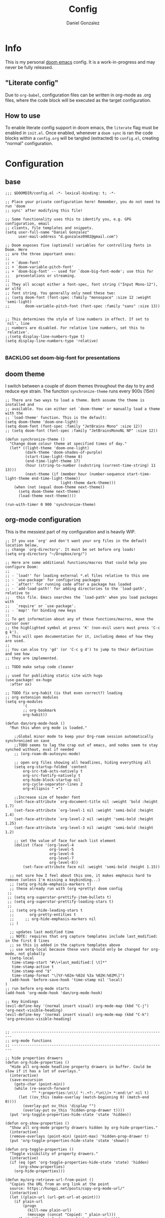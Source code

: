 #+title: Config
#+author: Daniel Gonzalez
#+description: Dan's personal doom emacs config
#+created: [2021-10-16 Sat 19:15]
#+last_modified: [2022-02-08 Tue 17:33]

* Info
This is my personal [[https://github.com/hlissner/doom-emacs][doom emacs]] config. It is a work-in-progress and may never be fully released.
** "Literate config"
Due to =org-babel=, configuration files can be written in org-mode as .org files, where the code block will be executed as the target configuration.
** How to use
To enable literate config support in doom emacs, the =literate= flag must be enabled in =init.el=.
Once enabled, whenever a ~doom sync~ is ran the code blocks within a =config.org= will be tangled (extracted) to =config.el=, creating "normal" configuration.
* Configuration
** base
#+begin_src elisp
;;; $DOOMDIR/config.el -*- lexical-binding: t; -*-

;; Place your private configuration here! Remember, you do not need to run 'doom
;; sync' after modifying this file!

;; Some functionality uses this to identify you, e.g. GPG configuration, email
;; clients, file templates and snippets.
(setq user-full-name "Daniel Gonzalez"
      user-mail-address "d.gonzalez0902@gmail.com")

;; Doom exposes five (optional) variables for controlling fonts in Doom. Here
;; are the three important ones:
;;
;; + `doom-font'
;; + `doom-variable-pitch-font'
;; + `doom-big-font' -- used for `doom-big-font-mode'; use this for
;;   presentations or streaming.
;;
;; They all accept either a font-spec, font string ("Input Mono-12"), or xlfd
;; font string. You generally only need these two:
;; (setq doom-font (font-spec :family "monospace" :size 12 :weight 'semi-light)
;;       doom-variable-pitch-font (font-spec :family "sans" :size 13))


;; This determines the style of line numbers in effect. If set to `nil', line
;; numbers are disabled. For relative line numbers, set this to `relative'.
;;(setq display-line-numbers-type t)
(setq display-line-numbers-type 'relative)

#+end_src
*** BACKLOG set doom-big-font for presentations
** doom theme
I switch between a couple of doom themes throughout the day to try and reduce eye strain. The function ~synchronize-theme~ runs every 900s (15m)
#+begin_src elisp
;; There are two ways to load a theme. Both assume the theme is installed and
;; available. You can either set `doom-theme' or manually load a theme with the
;; `load-theme' function. This is the default:
(setq doom-theme 'doom-one-light)
(setq doom-font (font-spec :family "JetBrains Mono" :size 12))
;; (setq doom-font (font-spec :family "JetBrainsMonoNL NF" :size 12))

(defun synchronize-theme ()
  "Change doom colour theme at specified times of day."
  (let* ((light-theme 'doom-one-light)
         (dark-theme 'doom-shades-of-purple)
         (start-time-light-theme 8)
         (end-time-light-theme 17)
         (hour (string-to-number (substring (current-time-string) 11 13)))
         (next-theme (if (member hour (number-sequence start-time-light-theme end-time-light-theme))
                         light-theme dark-theme)))
    (when (not (equal doom-theme next-theme))
      (setq doom-theme next-theme)
      (load-theme next-theme))))

(run-with-timer 0 900 'synchronize-theme)
#+end_src
** org-mode configuration
This is the messiest part of my configuration and is heavily WIP.
#+begin_src elisp
;; If you use `org' and don't want your org files in the default location below,
;; change `org-directory'. It must be set before org loads!
(setq org-directory "~/Dropbox/org/")

;; Here are some additional functions/macros that could help you configure Doom:
;;
;; - `load!' for loading external *.el files relative to this one
;; - `use-package' for configuring packages
;; - `after!' for running code after a package has loaded
;; - `add-load-path!' for adding directories to the `load-path', relative to
;;   this file. Emacs searches the `load-path' when you load packages with
;;   `require' or `use-package'.
;; - `map!' for binding new keys
;;
;; To get information about any of these functions/macros, move the cursor over
;; the highlighted symbol at press 'K' (non-evil users must press 'C-c g k').
;; This will open documentation for it, including demos of how they are used.
;;
;; You can also try 'gd' (or 'C-c g d') to jump to their definition and see how
;; they are implemented.

;; TODO make setup code cleaner

;; used for publishing static site with hugo
(use-package! ox-hugo
  :after ox)

;; TODO fix org-habit (is that even correct?) loading
;; org extension modules
(setq org-modules
        '(
        ;; org-bookmark
        org-habit))

(defun dan/org-mode-hook ()
  "Run this when org mode is loaded."

    ;;Global minor mode to keep your Org-roam session automatically synchronized on save
    ;;TODO seems to lag the crap out of emacs, and nodes seem to stay synched without, eval if needed
    ;; (org-roam-db-autosync-mode)

    ;; open org files showing all headlines, hiding everything all
    (setq org-startup-folded 'content
        org-src-tab-acts-natively t
        org-src-fontify-natively t
        org-hide-block-startup nil
        org-cycle-separator-lines 2
        org-ellipsis " ▾")

    ;;Increase size of header font
    (set-face-attribute `org-document-title nil :weight 'bold :height 1.7)
    (set-face-attribute `org-level-1 nil :weight 'semi-bold :height 1.4)
    (set-face-attribute `org-level-2 nil :weight 'semi-bold :height 1.25)
    (set-face-attribute `org-level-3 nil :weight 'semi-bold :height 1.2)

    ;; set the value of face for each list element
    (dolist (face '(org-level-4
                    org-level-5
                    org-level-6
                    org-level-7
                    org-level-8))
        (set-face-attribute face nil :weight 'semi-bold :height 1.15))

  ;; not sure how I feel about this one, it makes emphasis hard to remove (unless I'm missing a keybinding...)
  ;; (setq org-hide-emphasis-markers t)
  ;; these already run with (org +pretty) doom config
 ;;
 ;; (setq org-superstar-prettify-item-bullets t)
 ;; (setq org-superstar-prettify-leading-stars t)
 ;;
  ;; (setq org-hide-leading-stars t
  ;;       org-pretty-entities t
  ;;     ;; org-hide-emphasis-markers nil
  ;; )

  ;; updates last modified time
  ;; NOTE: requires that org capture templates include last_modified: in the first 8 lines
  ;; so this is added in the capture templates above
  ;; use setq-local because these vars should only be changed for org-mode, not globally
  (setq-local
   time-stamp-start "#\\+last_modified:[ \t]*"
   time-stamp-active t
   time-stamp-end "$"
   time-stamp-format "\[%Y-%02m-%02d %3a %02H:%02M\]")
  (add-hook 'before-save-hook 'time-stamp nil 'local)
)
;; run before org-mode starts
(add-hook 'org-mode-hook 'dan/org-mode-hook)

;; Key bindings
(evil-define-key '(normal insert visual) org-mode-map (kbd "C-j") 'org-next-visible-heading)
(evil-define-key '(normal insert visual) org-mode-map (kbd "C-k") 'org-previous-visible-heading)


;; ----------------------------------------------------------------------
;; org-mode functions
;; ----------------------------------------------------------------------

;; hide properties drawers
(defun org-hide-properties ()
  "Hide all org-mode headline property drawers in buffer. Could be slow if it has a lot of overlays."
  (interactive)
  (save-excursion
    (goto-char (point-min))
    (while (re-search-forward
            "^ *:properties:\n\\( *:.+?:.*\n\\)+ *:end:\n" nil t)
      (let ((ov_this (make-overlay (match-beginning 0) (match-end 0))))
        (overlay-put ov_this 'display "")
        (overlay-put ov_this 'hidden-prop-drawer t))))
  (put 'org-toggle-properties-hide-state 'state 'hidden))

(defun org-show-properties ()
  "Show all org-mode property drawers hidden by org-hide-properties."
  (interactive)
  (remove-overlays (point-min) (point-max) 'hidden-prop-drawer t)
  (put 'org-toggle-properties-hide-state 'state 'shown))

(defun org-toggle-properties ()
  "Toggle visibility of property drawers."
  (interactive)
  (if (eq (get 'org-toggle-properties-hide-state 'state) 'hidden)
      (org-show-properties)
    (org-hide-properties)))

(defun my/org-retrieve-url-from-point ()
  "Copies the URL from an org link at the point
  source: https://hungyi.net/posts/copy-org-mode-url/"
  (interactive)
  (let ((plain-url (url-get-url-at-point)))
    (if plain-url
        (progn
          (kill-new plain-url)
          (message (concat "Copied: " plain-url)))
      (let* ((link-info (assoc :link (org-context)))
             (text (when link-info
                     (buffer-substring-no-properties
                      (or (cadr link-info) (point-min))
                      (or (caddr link-info) (point-max))))))
        (if (not text)
            (error "Oops! Point isn't in an org link")
          (string-match org-link-bracket-re text)
          (let ((url (substring text (match-beginning 1) (match-end 1))))
            (kill-new url)
            (message (concat "Copied: " url))))))))

;; (use-package! org
(after! org
  :config
  (map! :map org-mode-map
        :localleader
        (:prefix ("l" . "links")
         "y" #'my/org-retrieve-url-from-point))

;; needs to be set before org mode loads, outside of the org-mode-hook
  (setq
        ;; | divides between "active" and "done" statuses
        org-todo-keywords '((sequence "DOING(d!)" "NEXT(n!)" "TODO(t!)" "PLANNED(p!)" "BACKLOG(l!)" "BLOCKED(b!)" "DELEGATED(g!)" "WAITING(w!)" "FOLLOWUP(f!)" "INREVIEW(r!)" "|" "DONE(F!)" "CANCELLED(C!)" ))
        org-todo-keyword-faces
        ;; TODO try adding a :background!
        '(("TODO" :foreground "#98BE65" :weight bold)
        ("NEXT" :foreground "MediumSeaGreen" :weight bold)
        ("PLANNED" :foreground "DarkGoldenrod" :weight bold)
        ("WAITING" :foreground "LightSkyBlue" :weight bold)
        ("DOING" :foreground "DodgerBlue1" :weight bold)
        ("BACKLOG" :foreground "SeaGreen" :weight bold)
        ("INREVIEW" :foreground "gold1" :weight bold)
        ("FOLLOWUP" :foreground "LightSalmon" :weight bold)
        ("BLOCKED" :foreground "firebrick2" :weight bold)
        ("DELEGATED" :foreground "LightPink" :weight bold)
        ("DONE" :foreground "LightSlateGray" :weight bold :strike-through t)
        ("CANCELLED" :foreground "LightSlateGray" :weight bold :strike-through t))
    )
  ;; (setq org-attach-dir-relative t)
  )


;; I never really use these
(setq org-tag-alist (quote (("@errand" . ?e)
                            ("@office" . ?o)
                            ("@home" . ?h)
                            )))

;; org-roam configuration
(setq org-roam-directory (file-truename "~/Dropbox/org/org-roam/")
      org-id-link-to-org-use-id t)

(setq org-roam-dailies-directory "journal/")

;; "j" because I was user of org-journal before org-roam-dailies
(map! :leader
      (:prefix ("j" . "org-roam-dailies")
        :desc "Create new daily entry" "j" #'org-roam-dailies-goto-today
        :desc "Quickly capture for today" "c" #'org-roam-dailies-capture-today
        :desc "Open previous entry" "p" #'org-roam-dailies-goto-previous-note
        :desc "Open next entry" "n" #'org-roam-dailies-goto-next-note
        :desc "Search for entry" "s" #'org-roam-dailies-goto-date))

;; load org-roam early
;;(use-package! org-roam)
  ;;:after
  ;;:config
  ;; doesn't seem to work as documented, the buffer still displays
  ;;(setq-local +org-roam-open-buffer-on-find-file nil))

(use-package! org-roam
  :ensure t

  (require 'org-roam-protocol)
                        )

;; source: systemcrafter's org-roam hacks config
;; https://systemcrafters.net/build-a-second-brain-in-emacs/5-org-roam-hacks/#automatically-copy-or-move-completed-tasks-to-dailies

;;   ;; TODO testing adding this function manually... try removing it in the future
;;   (defun org-roam-dailies--capture (time &optional goto)
;;   "Capture an entry in a daily-note for TIME, creating it if necessary.

;; When GOTO is non-nil, go the note without creating an entry."
;;   (org-roam-capture- :goto (when goto '(4))
;;                      :node (org-roam-node-create)
;;                      :templates org-roam-dailies-capture-templates
;;                      :props (list :override-default-time time))
;;   (when goto (run-hooks 'org-roam-dailies-find-file-hook)))


;; TODO fix this
  ;; when region is evaled, it move all text BELOW the task to DONE because it is added to the hook twice
;; (defun dan/org-roam-copy-todo-to-today ()
;;   (interactive)
;;   (let ((org-refile-keep nil) ;; Set this to nil to delete the original, t to keep it and copy instead of move
;;         (org-roam-dailies-capture-templates
;;           '(("t" "tasks" entry "%?"
;;                 ;; if problems, try removing +olp
;;                 ;; #+title: %<%A, %Y-%m-%d>\n#+created: %U\n#+last_modified: %U\n\n* Thoughts\n* Completed Personal Tasks\n* Completed Work Tasks
;;              :if-new (file+head+olp "%<%Y%m%d>.org" "#+title: %<%A, %Y-%m-%d>\n#+created: %U\n#+last_modified: %U\n\n* Thoughts\n* Completed Personal Tasks\n* Completed Work Tasks\n* Completed Tasks" ("Completed Tasks")))))
;;         (org-after-refile-insert-hook #'save-buffer)
;;         today-file
;;         pos)
;;     (save-window-excursion
;;       (org-roam-dailies--capture (current-time) t)
;;       (setq today-file (buffer-file-name))
;;       (setq pos (point)))

;;     ;; Only refile if the target file is different than the current file
;;     (unless (equal (file-truename today-file)
;;                    (file-truename (buffer-file-name)))
;;       (org-refile nil nil (list "Tasks" today-file nil pos)))))

;; (add-to-list 'org-after-todo-state-change-hook
;;              (lambda ()
;;                (when (equal org-state "DONE")
;;                  (dan/org-roam-copy-todo-to-today))))
;; )

;; TODO might need a newer version of org-roam, currently it breaks saves
;; (use-package! org-roam-timestamps
;;   :after org-roam
;;   :config (org-roam-timestamps-mode))

;; allows communication with external apps, such as chrome for org-roam-server
;; must register the protocol before use, see https://www.orgroam.com/manual.html#Org_002droam-Protocol
;; (require 'org-roam-protocol)


;; ----------------------------------------------------------------------
;; org-roam capture templates
;; ----------------------------------------------------------------------

(setq org-roam-capture-templates
 `(("d" "default" plain "%?"
  :target (file+head "%<%Y%m%d%H%M%S>-${slug}.org"
                     "#+title: ${title}\n#+created: %U\n#+last_modified: %U\n#+filetags: \n\n")
  :unnarrowed t))
 )

;; daily journal capture templates
(setq org-roam-dailies-capture-templates
      '(("d" "default" entry
         "* %?"
         :target (file+head "%<%Y%m%d>.org"
                            "#+title: %<%A, %Y-%m-%d>\n#+created: %U\n#+last_modified: %U\n\n* Thoughts\n* Completed Personal Tasks\n* Completed Work Tasks\n* Completed Tasks"
                            ))))

;; for notes captured by org-roam-ref protocol
(setq org-roam-capture-ref-templates
      '(
        ("r" "ref" plain "%?"
     :target (file+head "${slug}.org"
                        "#+title: ${title}\n#+created: %U\n#+last_modified: %U\n#+filetags: \n\n")
     :unnarrowed t)
        ;; captured via bookmarklet, tagged :annotation:
        ("b" "ref" plain "%?"
     :target (file+head "${slug}.org"
                        "#+title: ${title}\n#+created: %U\n#+last_modified: %U\n#+filetags: :annotation: \n\n")
     :unnarrowed t)
        )
 )

#+end_src
** deft config
#+begin_src elisp

;; from: https://github.com/jrblevin/deft/issues/75#issuecomment-905031872
(defun cm/deft-parse-title (file contents)
    "Parse the given FILE and CONTENTS and determine the title.
    If `deft-use-filename-as-title' is nil, the title is taken to
    be the first non-empty line of the FILE.  Else the base name of the FILE is
    used as title."
    (let ((begin (string-match "^#\\+[tT][iI][tT][lL][eE]: .*$" contents)))
    (if begin
    (string-trim (substring contents begin (match-end 0)) "#\\+[tT][iI][tT][lL][eE]: *" "[\n\t ]+")
    (deft-base-filename file))))

(advice-add 'deft-parse-title :override #'cm/deft-parse-title)

(setq deft-strip-summary-regexp
    (concat "\\("
    "[\n\t]" ;; blank
    "\\|^#\\+[[:alpha:]_]+:.*$" ;; org-mode metadata
    "\\|^:PROPERTIES:\n\\(.+\n\\)+:END:\n"
    "\\)")
    deft-directory "~/Dropbox/org"
    deft-extensions '("md" "org" "txt")
    deft-recursive t
    )

#+end_src

#+RESULTS:
: t

** WSL2 configuration
I run emacs in a WSL2 ubuntu distro, so I've added some configuration for better quality of life.
#+begin_src elisp
;; use windows default browser when running under wsl
(when (and (eq system-type 'gnu/linux)
           (string-match
            "Linux.*Microsoft.*Linux"
            (shell-command-to-string "uname -a")))
  (setq
   browse-url-generic-program  "/mnt/c/Windows/System32/cmd.exe"
   browse-url-generic-args     '("/c" "start")
   browse-url-browser-function #'browse-url-generic))

#+end_src

** Other configuration
#+begin_src elisp
;; evil mappings
(evil-define-key '(normal insert visual) org-mode-map (kbd "C-a") 'evil-numbers/inc-at-pt)
;; because C-x is useful and ~g =~ and ~g -~ also work
(evil-define-key '(normal insert visual) org-mode-map (kbd "C-S-a") 'evil-numbers/dec-at-pt)

;; follow the cursor around
(after! treemacs
  :config
  (setq treemacs-follow-mode 't)
  ;; TODO if these mess things up, remove them and just up ~SPC o P~
  ;; (map! "C-1" #'winum-select-window-1)
  ;; (map! "C-2" #'winum-select-window-2)
  ;; (map! "C-3" #'winum-select-window-3)
  ;; (map! "C-4" #'winum-select-window-4)
  ;; (map! "C-5" #'winum-select-window-5)
  )
#+end_src
** extra keyboard shortcuts
#+begin_src elisp
;; enable emojis
(add-hook 'after-init-hook #'global-emojify-mode)

;; window navigation shortcuts
(use-package! winum
  :config
  (winum-mode)
;; CTRL + num window shortcuts
  (map! :ne "C-0" #'winum-select-window-0)
  (map! :ne "C-1" #'winum-select-window-1)
  (map! :ne "C-2" #'winum-select-window-2)
  (map! :ne "C-3" #'winum-select-window-3)
  (map! :ne "C-4" #'winum-select-window-4)
  (map! :ne "C-5" #'winum-select-window-5)

;; SPC + num window shortcuts
  (map! :ne "SPC 0" #'winum-select-window-0)
  (map! :ne "SPC 1" #'winum-select-window-1)
  (map! :ne "SPC 2" #'winum-select-window-2)
  (map! :ne "SPC 3" #'winum-select-window-3)
  (map! :ne "SPC 4" #'winum-select-window-4)
  (map! :ne "SPC 5" #'winum-select-window-5)
  (map! :ne "SPC 6" #'winum-select-window-6)
  (map! :ne "SPC 7" #'winum-select-window-7)
  (map! :ne "SPC 8" #'winum-select-window-8)
  (map! :ne "SPC 9" #'winum-select-window-9)
)

;; mouse buttons
(map! :ne [mouse-8] #'better-jumper-jump-backward)
(map! :ne [mouse-9] #'better-jumper-jump-forward)

#+end_src

